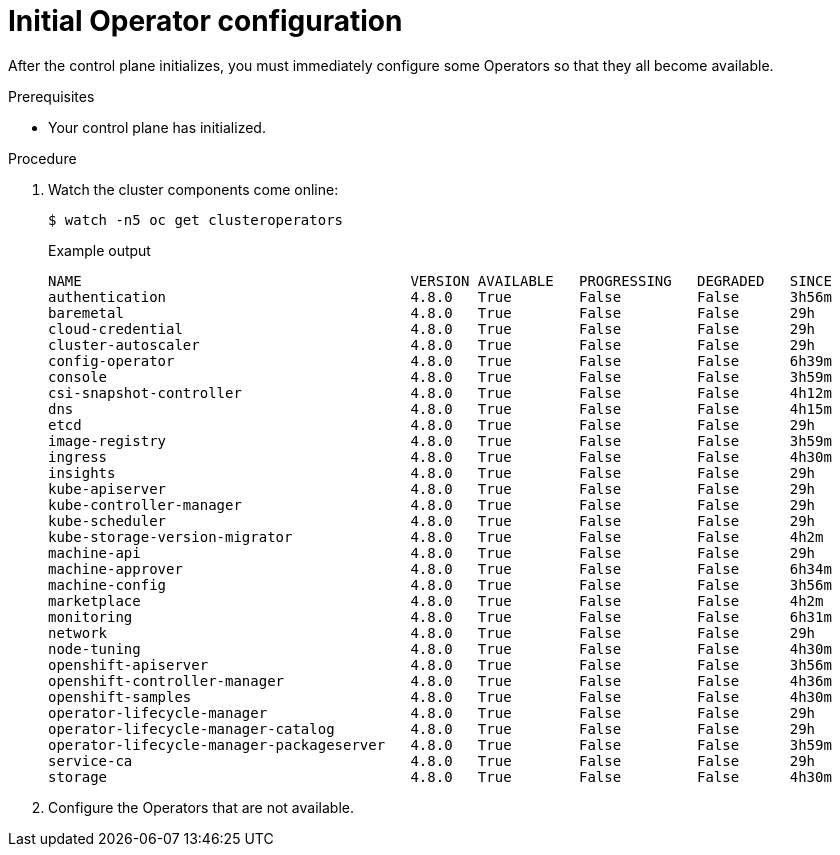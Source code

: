 // Module included in the following assemblies:
//
// * installing/installing_aws/installing-aws-user-infra.adoc
// * installing/installing_bare_metal/installing-bare-metal.adoc
// * installing/installing_aws/installing-restricted-networks-aws.adoc
// * installing/installing_bare_metal/installing-restricted-networks-bare-metal.adoc
// * installing/installing_platform_agnostic/installing-platform-agnostic.adoc
// * installing/installing_vmc/installing-restricted-networks-vmc-user-infra.adoc
// * installing/installing_vmc/installing-vmc-user-infra.adoc
// * installing/installing_vmc/installing-vmc-network-customizations-user-infra.adoc
// * installing/installing_vsphere/installing-restricted-networks-vsphere.adoc
// * installing/installing_vsphere/installing-vsphere.adoc
// * installing/installing_vsphere/installing-vsphere-network-customizations.adoc
// * installing/installing_ibm_z/installing-ibm-z.adoc

[id="installation-operators-config_{context}"]
= Initial Operator configuration

After the control plane initializes, you must immediately configure some
Operators so that they all become available.

.Prerequisites

* Your control plane has initialized.

.Procedure

. Watch the cluster components come online:
+
[source,terminal]
----
$ watch -n5 oc get clusteroperators
----
+
.Example output
[source,terminal]
----
NAME                                       VERSION AVAILABLE   PROGRESSING   DEGRADED   SINCE
authentication                             4.8.0   True        False         False      3h56m
baremetal                                  4.8.0   True        False         False      29h
cloud-credential                           4.8.0   True        False         False      29h
cluster-autoscaler                         4.8.0   True        False         False      29h
config-operator                            4.8.0   True        False         False      6h39m
console                                    4.8.0   True        False         False      3h59m
csi-snapshot-controller                    4.8.0   True        False         False      4h12m
dns                                        4.8.0   True        False         False      4h15m
etcd                                       4.8.0   True        False         False      29h
image-registry                             4.8.0   True        False         False      3h59m
ingress                                    4.8.0   True        False         False      4h30m
insights                                   4.8.0   True        False         False      29h
kube-apiserver                             4.8.0   True        False         False      29h
kube-controller-manager                    4.8.0   True        False         False      29h
kube-scheduler                             4.8.0   True        False         False      29h
kube-storage-version-migrator              4.8.0   True        False         False      4h2m
machine-api                                4.8.0   True        False         False      29h
machine-approver                           4.8.0   True        False         False      6h34m
machine-config                             4.8.0   True        False         False      3h56m
marketplace                                4.8.0   True        False         False      4h2m
monitoring                                 4.8.0   True        False         False      6h31m
network                                    4.8.0   True        False         False      29h
node-tuning                                4.8.0   True        False         False      4h30m
openshift-apiserver                        4.8.0   True        False         False      3h56m
openshift-controller-manager               4.8.0   True        False         False      4h36m
openshift-samples                          4.8.0   True        False         False      4h30m
operator-lifecycle-manager                 4.8.0   True        False         False      29h
operator-lifecycle-manager-catalog         4.8.0   True        False         False      29h
operator-lifecycle-manager-packageserver   4.8.0   True        False         False      3h59m
service-ca                                 4.8.0   True        False         False      29h
storage                                    4.8.0   True        False         False      4h30m
----
. Configure the Operators that are not available.
